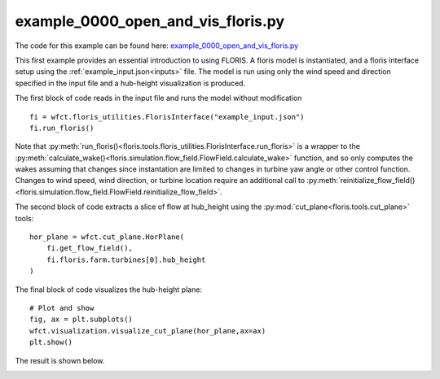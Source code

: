 example_0000_open_and_vis_floris.py
===================================

The code for this example can be found here: `example_0000_open_and_vis_floris.py <https://github.com/NREL/floris/blob/develop/examples/example_0000_open_and_vis_floris.py>`_

This first example provides an essential introduction to using FLORIS.  A floris model is instantiated,
and a floris interface setup using the :ref:`example_input.json<inputs>` file.  The model is run using only the 
wind speed and direction specified in the input file and a hub-height visualization is produced.

The first block of code reads in the input file and runs the model without modification

::

    fi = wfct.floris_utilities.FlorisInterface("example_input.json")
    fi.run_floris()

Note that :py:meth:`run_floris()<floris.tools.floris_utilities.FlorisInterface.run_floris>` is a wrapper 
to the :py:meth:`calculate_wake()<floris.simulation.flow_field.FlowField.calculate_wake>` function, 
and so only computes the wakes assuming that changes since instantation are limited to changes in turbine 
yaw angle or other control function.  Changes to wind speed, wind direction, or turbine location require 
an additional call to :py:meth:`reinitialize_flow_field()<floris.simulation.flow_field.FlowField.reinitialize_flow_field>`.

The second block of code extracts a slice of flow at hub_height using the :py:mod:`cut_plane<floris.tools.cut_plane>` tools:

::

    hor_plane = wfct.cut_plane.HorPlane(
        fi.get_flow_field(),
        fi.floris.farm.turbines[0].hub_height
    )


The final block of code visualizes the hub-height plane:

::

    # Plot and show
    fig, ax = plt.subplots()
    wfct.visualization.visualize_cut_plane(hor_plane,ax=ax)
    plt.show()


The result is shown below.

.. image:: ../../doxygen/images/hh_plane.png
